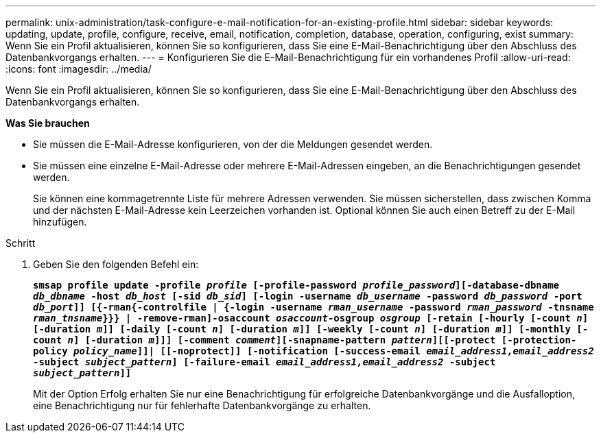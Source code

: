 ---
permalink: unix-administration/task-configure-e-mail-notification-for-an-existing-profile.html 
sidebar: sidebar 
keywords: updating, update, profile, configure, receive, email, notification, completion, database, operation, configuring, exist 
summary: Wenn Sie ein Profil aktualisieren, können Sie so konfigurieren, dass Sie eine E-Mail-Benachrichtigung über den Abschluss des Datenbankvorgangs erhalten. 
---
= Konfigurieren Sie die E-Mail-Benachrichtigung für ein vorhandenes Profil
:allow-uri-read: 
:icons: font
:imagesdir: ../media/


[role="lead"]
Wenn Sie ein Profil aktualisieren, können Sie so konfigurieren, dass Sie eine E-Mail-Benachrichtigung über den Abschluss des Datenbankvorgangs erhalten.

*Was Sie brauchen*

* Sie müssen die E-Mail-Adresse konfigurieren, von der die Meldungen gesendet werden.
* Sie müssen eine einzelne E-Mail-Adresse oder mehrere E-Mail-Adressen eingeben, an die Benachrichtigungen gesendet werden.
+
Sie können eine kommagetrennte Liste für mehrere Adressen verwenden. Sie müssen sicherstellen, dass zwischen Komma und der nächsten E-Mail-Adresse kein Leerzeichen vorhanden ist. Optional können Sie auch einen Betreff zu der E-Mail hinzufügen.



.Schritt
. Geben Sie den folgenden Befehl ein:
+
`*smsap profile update -profile _profile_ [-profile-password _profile_password_][-database-dbname _db_dbname_ -host _db_host_ [-sid _db_sid_] [-login -username _db_username_ -password _db_password_ -port _db_port_]] [{-rman{-controlfile | {-login  -username _rman_username_ -password  _rman_password_ -tnsname _rman_tnsname_}}} | -remove-rman]-osaccount _osaccount_-osgroup _osgroup_ [-retain [-hourly [-count _n_] [-duration _m_]] [-daily [-count _n_] [-duration _m_]] [-weekly [-count _n_] [-duration _m_]] [-monthly [-count _n_] [-duration _m_]]] [-comment _comment_][-snapname-pattern _pattern_][[-protect [-protection-policy _policy_name_]]| [[-noprotect]] [-notification [-success-email _email_address1,email_address2_ -subject _subject_pattern_] [-failure-email _email_address1,email_address2_ -subject _subject_pattern_]]*`

+
Mit der Option Erfolg erhalten Sie nur eine Benachrichtigung für erfolgreiche Datenbankvorgänge und die Ausfalloption, eine Benachrichtigung nur für fehlerhafte Datenbankvorgänge zu erhalten.


